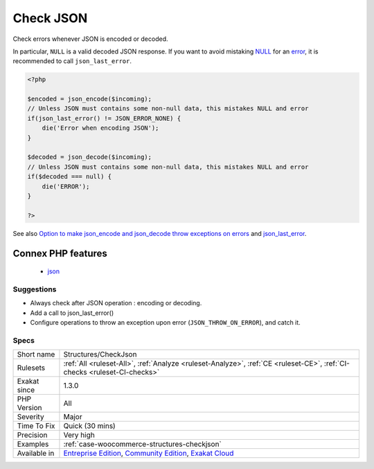 .. _structures-checkjson:

.. _check-json:

Check JSON
++++++++++

.. meta::
	:description:
		Check JSON: Check errors whenever JSON is encoded or decoded.
	:twitter:card: summary_large_image
	:twitter:site: @exakat
	:twitter:title: Check JSON
	:twitter:description: Check JSON: Check errors whenever JSON is encoded or decoded
	:twitter:creator: @exakat
	:twitter:image:src: https://www.exakat.io/wp-content/uploads/2020/06/logo-exakat.png
	:og:image: https://www.exakat.io/wp-content/uploads/2020/06/logo-exakat.png
	:og:title: Check JSON
	:og:type: article
	:og:description: Check errors whenever JSON is encoded or decoded
	:og:url: https://php-tips.readthedocs.io/en/latest/tips/Structures/CheckJson.html
	:og:locale: en
Check errors whenever JSON is encoded or decoded. 

In particular, ``NULL`` is a valid decoded JSON response. If you want to avoid mistaking `NULL <https://www.php.net/manual/en/language.types.null.php>`_ for an `error <https://www.php.net/error>`_, it is recommended to call ``json_last_error``.

.. code-block:: php
   
   <?php
   
   $encoded = json_encode($incoming);
   // Unless JSON must contains some non-null data, this mistakes NULL and error
   if(json_last_error() != JSON_ERROR_NONE) {
       die('Error when encoding JSON');
   }
   
   $decoded = json_decode($incoming);
   // Unless JSON must contains some non-null data, this mistakes NULL and error
   if($decoded === null) {
       die('ERROR');
   }
   
   ?>

See also `Option to make json_encode and json_decode throw exceptions on errors <https://ayesh.me/Upgrade-PHP-7.3#json-exceptions>`_ and `json_last_error <https://www.php.net/json_last_error>`_.

Connex PHP features
-------------------

  + `json <https://php-dictionary.readthedocs.io/en/latest/dictionary/json.ini.html>`_


Suggestions
___________

* Always check after JSON operation : encoding or decoding.
* Add a call to json_last_error()
* Configure operations to throw an exception upon error (``JSON_THROW_ON_ERROR``), and catch it.




Specs
_____

+--------------+-----------------------------------------------------------------------------------------------------------------------------------------------------------------------------------------+
| Short name   | Structures/CheckJson                                                                                                                                                                    |
+--------------+-----------------------------------------------------------------------------------------------------------------------------------------------------------------------------------------+
| Rulesets     | :ref:`All <ruleset-All>`, :ref:`Analyze <ruleset-Analyze>`, :ref:`CE <ruleset-CE>`, :ref:`CI-checks <ruleset-CI-checks>`                                                                |
+--------------+-----------------------------------------------------------------------------------------------------------------------------------------------------------------------------------------+
| Exakat since | 1.3.0                                                                                                                                                                                   |
+--------------+-----------------------------------------------------------------------------------------------------------------------------------------------------------------------------------------+
| PHP Version  | All                                                                                                                                                                                     |
+--------------+-----------------------------------------------------------------------------------------------------------------------------------------------------------------------------------------+
| Severity     | Major                                                                                                                                                                                   |
+--------------+-----------------------------------------------------------------------------------------------------------------------------------------------------------------------------------------+
| Time To Fix  | Quick (30 mins)                                                                                                                                                                         |
+--------------+-----------------------------------------------------------------------------------------------------------------------------------------------------------------------------------------+
| Precision    | Very high                                                                                                                                                                               |
+--------------+-----------------------------------------------------------------------------------------------------------------------------------------------------------------------------------------+
| Examples     | :ref:`case-woocommerce-structures-checkjson`                                                                                                                                            |
+--------------+-----------------------------------------------------------------------------------------------------------------------------------------------------------------------------------------+
| Available in | `Entreprise Edition <https://www.exakat.io/entreprise-edition>`_, `Community Edition <https://www.exakat.io/community-edition>`_, `Exakat Cloud <https://www.exakat.io/exakat-cloud/>`_ |
+--------------+-----------------------------------------------------------------------------------------------------------------------------------------------------------------------------------------+


